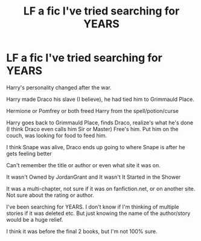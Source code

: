 #+TITLE: LF a fic I've tried searching for YEARS

* LF a fic I've tried searching for YEARS
:PROPERTIES:
:Author: NotSoSnarky
:Score: 1
:DateUnix: 1607486044.0
:DateShort: 2020-Dec-09
:FlairText: Request
:END:
Harry's personality changed after the war.

Harry made Draco his slave (I believe), he had tied him to Grimmauld Place.

Hermione or Pomfrey or both freed Harry from the spell/potion/curse

Harry goes back to Grimmauld Place, finds Draco, realize's what he's done (I think Draco even calls him Sir or Master) Free's him. Put him on the couch, was looking for food to feed him.

I think Snape was alive, Draco ends up going to where Snape is after he gets feeling better

Can't remember the title or author or even what site it was on.

It wasn't Owned by JordanGrant and It wasn't It Started in the Shower

It was a multi-chapter, not sure if it was on fanfiction.net, or on another site. Not sure about the rating or author.

I've been searching for YEARS. I don't know if I'm thinking of multiple stories if it was deleted etc. But just knowing the name of the author/story would be a huge relief.

I think it was before the final 2 books, but I'm not 100% sure.

